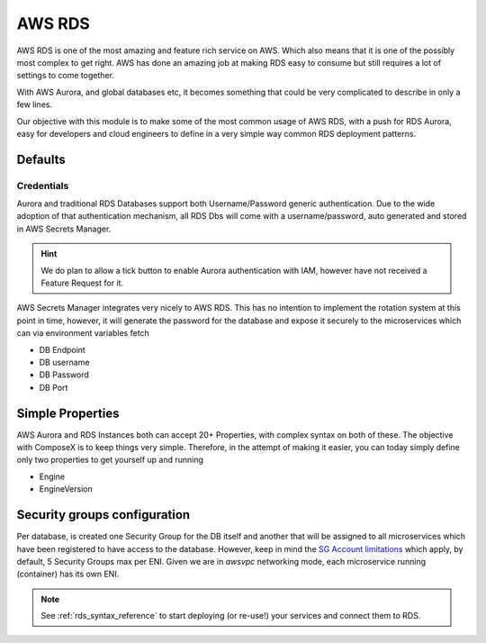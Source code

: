 .. _aws_rds_readme:

=======
AWS RDS
=======

AWS RDS is one of the most amazing and feature rich service on AWS. Which also means that it is one of the possibly
most complex to get right. AWS has done an amazing job at making RDS easy to consume but still requires a lot of
settings to come together.

With AWS Aurora, and global databases etc, it becomes something that could be very complicated to describe in only a few
lines.

Our objective with this module is to make some of the most common usage of AWS RDS, with a push for RDS Aurora, easy
for developers and cloud engineers to define in a very simple way common RDS deployment patterns.

Defaults
===========

Credentials
-----------

Aurora and traditional RDS Databases support both Username/Password generic authentication. Due to the wide adoption of
that authentication mechanism, all RDS Dbs will come with a username/password, auto generated and stored in AWS Secrets Manager.


.. hint::

    We do plan to allow a tick button to enable Aurora authentication with IAM, however have not received a Feature Request
    for it.

AWS Secrets Manager integrates very nicely to AWS RDS. This has no intention to implement the rotation system at this
point in time, however, it will generate the password for the database and expose it securely to the microservices which
can via environment variables fetch

* DB Endpoint
* DB username
* DB Password
* DB Port

Simple Properties
==================

AWS Aurora and RDS Instances both can accept 20+ Properties, with complex syntax on both of these. The objective with
ComposeX is to keep things very simple. Therefore, in the attempt of making it easier, you can today simply define only
two properties to get yourself up and running

* Engine
* EngineVersion

Security groups configuration
=============================

Per database, is created one Security Group for the DB itself and another that will be assigned to all microservices
which have been registered to have access to the database. However, keep in mind the `SG Account limitations`_ which apply,
by default, 5 Security Groups max per ENI. Given we are in *awsvpc* networking mode, each microservice running (container)
has its own ENI.


.. _`SG Account limitations`: https://aws.amazon.com/premiumsupport/knowledge-center/increase-security-group-rule-limit/

.. note::

    See :ref:`rds_syntax_reference` to start deploying (or re-use!) your services and connect them to RDS.

